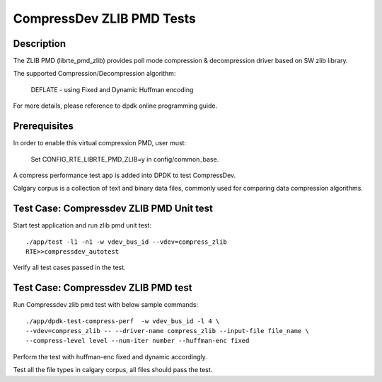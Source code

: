 .. Copyright (c) <2019>, Intel Corporation
   All rights reserved.

   Redistribution and use in source and binary forms, with or without
   modification, are permitted provided that the following conditions
   are met:

   - Redistributions of source code must retain the above copyright
     notice, this list of conditions and the following disclaimer.

   - Redistributions in binary form must reproduce the above copyright
     notice, this list of conditions and the following disclaimer in
     the documentation and/or other materials provided with the
     distribution.

   - Neither the name of Intel Corporation nor the names of its
     contributors may be used to endorse or promote products derived
     from this software without specific prior written permission.

   THIS SOFTWARE IS PROVIDED BY THE COPYRIGHT HOLDERS AND CONTRIBUTORS
   "AS IS" AND ANY EXPRESS OR IMPLIED WARRANTIES, INCLUDING, BUT NOT
   LIMITED TO, THE IMPLIED WARRANTIES OF MERCHANTABILITY AND FITNESS
   FOR A PARTICULAR PURPOSE ARE DISCLAIMED. IN NO EVENT SHALL THE
   COPYRIGHT OWNER OR CONTRIBUTORS BE LIABLE FOR ANY DIRECT, INDIRECT,
   INCIDENTAL, SPECIAL, EXEMPLARY, OR CONSEQUENTIAL DAMAGES
   (INCLUDING, BUT NOT LIMITED TO, PROCUREMENT OF SUBSTITUTE GOODS OR
   SERVICES; LOSS OF USE, DATA, OR PROFITS; OR BUSINESS INTERRUPTION)
   HOWEVER CAUSED AND ON ANY THEORY OF LIABILITY, WHETHER IN CONTRACT,
   STRICT LIABILITY, OR TORT (INCLUDING NEGLIGENCE OR OTHERWISE)
   ARISING IN ANY WAY OUT OF THE USE OF THIS SOFTWARE, EVEN IF ADVISED
   OF THE POSSIBILITY OF SUCH DAMAGE.

=============================
CompressDev ZLIB PMD Tests
=============================

Description
-------------------
The ZLIB PMD (librte_pmd_zlib) provides poll mode compression & decompression
driver based on SW zlib library.

The supported Compression/Decompression algorithm:

    DEFLATE - using Fixed and Dynamic Huffman encoding

For more details, please reference to dpdk online programming guide.

Prerequisites
----------------------
In order to enable this virtual compression PMD, user must:

    Set CONFIG_RTE_LIBRTE_PMD_ZLIB=y in config/common_base.

A compress performance test app is added into DPDK to test CompressDev.

Calgary corpus is a collection of text and binary data files, commonly used
for comparing data compression algorithms.

Test Case: Compressdev ZLIB PMD Unit test
----------------------------------------------------------------
Start test application and run zlib pmd unit test::

    ./app/test -l1 -n1 -w vdev_bus_id --vdev=compress_zlib
    RTE>>compressdev_autotest

Verify all test cases passed in the test.

Test Case: Compressdev ZLIB PMD test
---------------------------------------------------------
Run Compressdev zlib pmd test with below sample commands::

    ./app/dpdk-test-compress-perf  -w vdev_bus_id -l 4 \
    --vdev=compress_zlib -- --driver-name compress_zlib --input-file file_name \
    --compress-level level --num-iter number --huffman-enc fixed

Perform the test with huffman-enc fixed and dynamic accordingly.

Test all the file types in calgary corpus, all files should pass the test.
